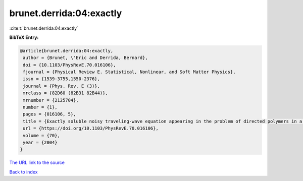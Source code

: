 brunet.derrida:04:exactly
=========================

:cite:t:`brunet.derrida:04:exactly`

**BibTeX Entry:**

.. code-block:: bibtex

   @article{brunet.derrida:04:exactly,
    author = {Brunet, \'Eric and Derrida, Bernard},
    doi = {10.1103/PhysRevE.70.016106},
    fjournal = {Physical Review E. Statistical, Nonlinear, and Soft Matter Physics},
    issn = {1539-3755,1550-2376},
    journal = {Phys. Rev. E (3)},
    mrclass = {82D60 (82B31 82B44)},
    mrnumber = {2125704},
    number = {1},
    pages = {016106, 5},
    title = {Exactly soluble noisy traveling-wave equation appearing in the problem of directed polymers in a random medium},
    url = {https://doi.org/10.1103/PhysRevE.70.016106},
    volume = {70},
    year = {2004}
   }
`The URL link to the source <ttps://doi.org/10.1103/PhysRevE.70.016106}>`_


`Back to index <../By-Cite-Keys.html>`_
